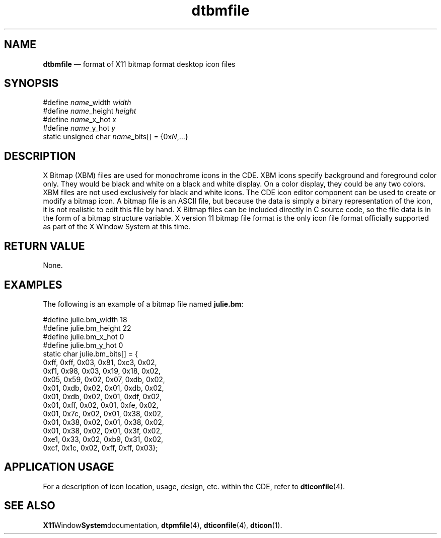 '\" t
...\" dtbmfile.sgm /main/6 1996/09/08 20:17:12 rws $
.de P!
.fl
\!!1 setgray
.fl
\\&.\"
.fl
\!!0 setgray
.fl			\" force out current output buffer
\!!save /psv exch def currentpoint translate 0 0 moveto
\!!/showpage{}def
.fl			\" prolog
.sy sed -e 's/^/!/' \\$1\" bring in postscript file
\!!psv restore
.
.de pF
.ie     \\*(f1 .ds f1 \\n(.f
.el .ie \\*(f2 .ds f2 \\n(.f
.el .ie \\*(f3 .ds f3 \\n(.f
.el .ie \\*(f4 .ds f4 \\n(.f
.el .tm ? font overflow
.ft \\$1
..
.de fP
.ie     !\\*(f4 \{\
.	ft \\*(f4
.	ds f4\"
'	br \}
.el .ie !\\*(f3 \{\
.	ft \\*(f3
.	ds f3\"
'	br \}
.el .ie !\\*(f2 \{\
.	ft \\*(f2
.	ds f2\"
'	br \}
.el .ie !\\*(f1 \{\
.	ft \\*(f1
.	ds f1\"
'	br \}
.el .tm ? font underflow
..
.ds f1\"
.ds f2\"
.ds f3\"
.ds f4\"
.ta 8n 16n 24n 32n 40n 48n 56n 64n 72n 
.TH "dtbmfile" "special file"
.SH "NAME"
\fBdtbmfile\fP \(em format of X11 bitmap format desktop icon files
.SH "SYNOPSIS"
.PP
.nf
    #define \fIname\fP_width \fIwidth\fP
    #define \fIname\fP_height \fIheight\fP
    #define \fIname\fP_x_hot \fIx\fP
    #define \fIname\fP_y_hot \fIy\fP
    static unsigned char \fIname\fP_bits[] = {0x\fIN\fP,\&.\&.\&.}
.fi
.SH "DESCRIPTION"
.PP
X Bitmap (XBM) files are used for monochrome icons in the CDE\&.
XBM icons specify background and foreground
color only\&.
They would be black and white on a black and white
display\&.
On a color display, they could be any two colors\&.
XBM files are not used exclusively for black and white icons\&.
The CDE icon editor component can be used to create or modify a
bitmap icon\&.
A bitmap file is an ASCII file, but because the data is
simply a binary representation of the icon, it is not realistic
to edit this file by hand\&.
X Bitmap files can be included directly
in C source code, so the file data is in the form of a bitmap
structure variable\&.
X version 11 bitmap file format is the only icon file format
officially supported as part of the X Window System at this time\&.
.SH "RETURN VALUE"
.PP
None\&.
.SH "EXAMPLES"
.PP
The following is an example of a bitmap file named \fBjulie\&.bm\fP:
.PP
.nf
\f(CW#define julie\&.bm_width 18
#define julie\&.bm_height 22
#define julie\&.bm_x_hot 0
#define julie\&.bm_y_hot 0
static char julie\&.bm_bits[] = {
   0xff, 0xff, 0x03, 0x81, 0xc3, 0x02,
   0xf1, 0x98, 0x03, 0x19, 0x18, 0x02,
   0x05, 0x59, 0x02, 0x07, 0xdb, 0x02,
   0x01, 0xdb, 0x02, 0x01, 0xdb, 0x02,
   0x01, 0xdb, 0x02, 0x01, 0xdf, 0x02,
   0x01, 0xff, 0x02, 0x01, 0xfe, 0x02,
   0x01, 0x7c, 0x02, 0x01, 0x38, 0x02,
   0x01, 0x38, 0x02, 0x01, 0x38, 0x02,
   0x01, 0x38, 0x02, 0x01, 0x3f, 0x02,
   0xe1, 0x33, 0x02, 0xb9, 0x31, 0x02,
   0xcf, 0x1c, 0x02, 0xff, 0xff, 0x03};\fR
.fi
.PP
.SH "APPLICATION USAGE"
.PP
For a description of icon location, usage, design, etc\&. within the
CDE, refer to \fBdticonfile\fP(4)\&.
.SH "SEE ALSO"
.PP
\fBX11\fPWindow\fBSystem\fPdocumentation, \fBdtpmfile\fP(4), \fBdticonfile\fP(4), \fBdticon\fP(1)\&.
...\" created by instant / docbook-to-man, Sun 02 Sep 2012, 09:41

